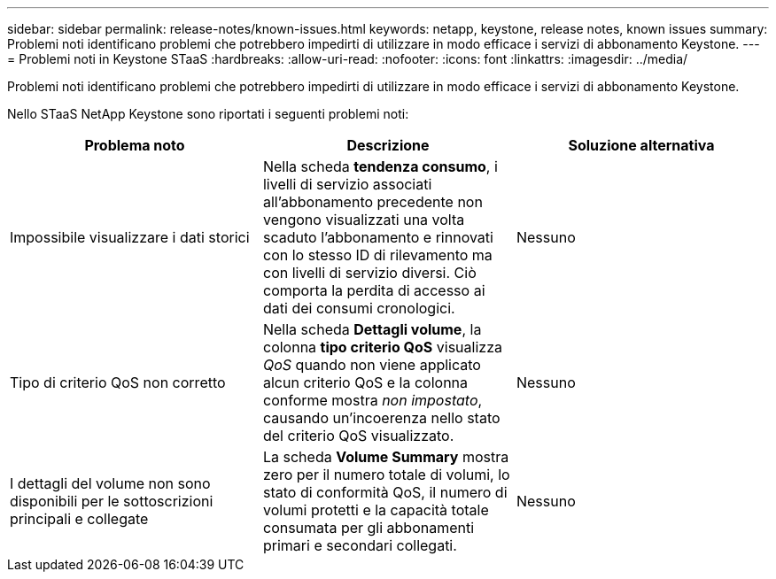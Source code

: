 ---
sidebar: sidebar 
permalink: release-notes/known-issues.html 
keywords: netapp, keystone, release notes, known issues 
summary: Problemi noti identificano problemi che potrebbero impedirti di utilizzare in modo efficace i servizi di abbonamento Keystone. 
---
= Problemi noti in Keystone STaaS
:hardbreaks:
:allow-uri-read: 
:nofooter: 
:icons: font
:linkattrs: 
:imagesdir: ../media/


[role="lead"]
Problemi noti identificano problemi che potrebbero impedirti di utilizzare in modo efficace i servizi di abbonamento Keystone.

Nello STaaS NetApp Keystone sono riportati i seguenti problemi noti:

[cols="3*"]
|===
| Problema noto | Descrizione | Soluzione alternativa 


 a| 
Impossibile visualizzare i dati storici
 a| 
Nella scheda *tendenza consumo*, i livelli di servizio associati all'abbonamento precedente non vengono visualizzati una volta scaduto l'abbonamento e rinnovati con lo stesso ID di rilevamento ma con livelli di servizio diversi. Ciò comporta la perdita di accesso ai dati dei consumi cronologici.
 a| 
Nessuno



 a| 
Tipo di criterio QoS non corretto
 a| 
Nella scheda *Dettagli volume*, la colonna *tipo criterio QoS* visualizza _QoS_ quando non viene applicato alcun criterio QoS e la colonna conforme mostra _non impostato_, causando un'incoerenza nello stato del criterio QoS visualizzato.
 a| 
Nessuno



 a| 
I dettagli del volume non sono disponibili per le sottoscrizioni principali e collegate
 a| 
La scheda *Volume Summary* mostra zero per il numero totale di volumi, lo stato di conformità QoS, il numero di volumi protetti e la capacità totale consumata per gli abbonamenti primari e secondari collegati.
 a| 
Nessuno

|===